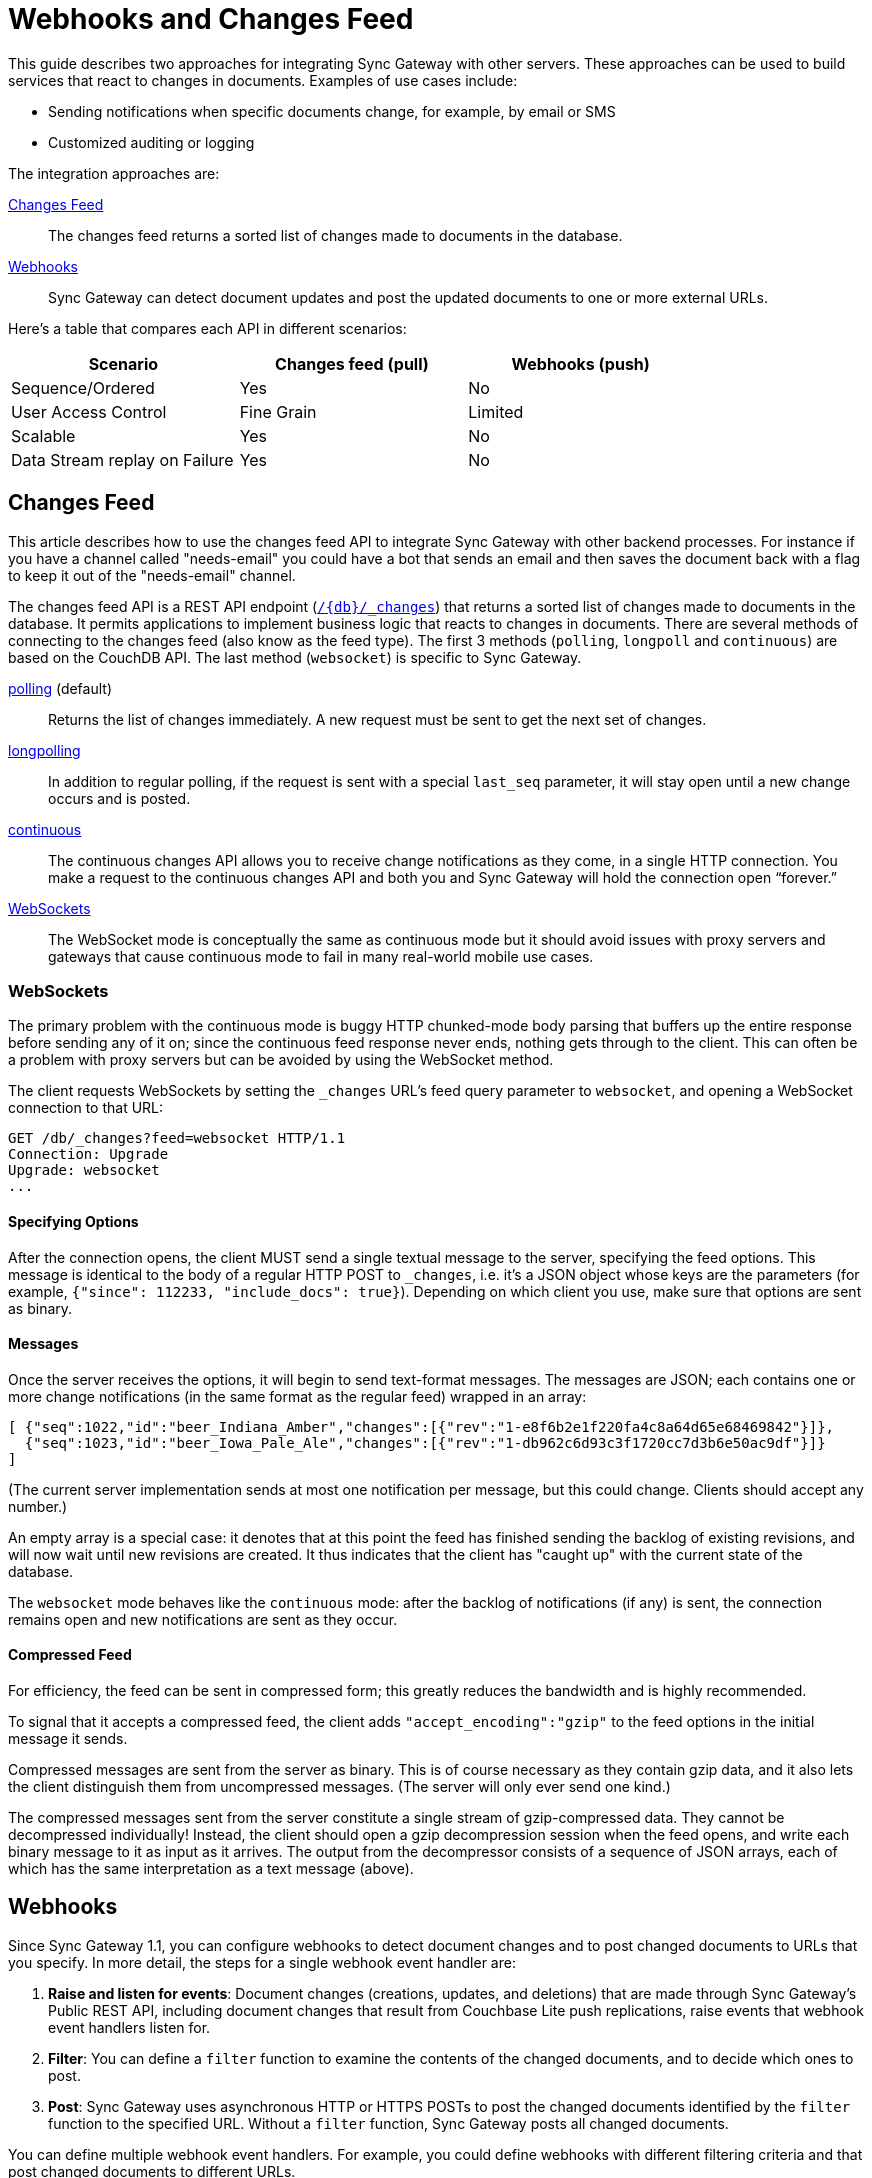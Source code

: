 = Webhooks and Changes Feed
:idprefix:
:idseparator: -
:url-couchdb: http://guide.couchdb.org/draft/notifications.html

This guide describes two approaches for integrating Sync Gateway with other servers.
These approaches can be used to build services that react to changes in documents.
Examples of use cases include:

* Sending notifications when specific documents change, for example, by email or SMS
* Customized auditing or logging

The integration approaches are:

<<changes-feed>>::
The changes feed returns a sorted list of changes made to documents in the database.
<<webhooks>>::
Sync Gateway can detect document updates and post the updated documents to one or more external URLs.

Here's a table that compares each API in different scenarios:

[cols="1,1,1",width="80%"]
|===
|Scenario |Changes feed (pull) |Webhooks (push)

|Sequence/Ordered
|Yes
|No

|User Access Control
|Fine Grain
|Limited

|Scalable
|Yes
|No

|Data Stream replay on Failure
|Yes
|No
|===

== Changes Feed

This article describes how to use the changes feed API to integrate Sync Gateway with other backend processes.
For instance if you have a channel called "needs-email" you could have a bot that sends an email and then saves the document back with a flag to keep it out of the "needs-email" channel.

The changes feed API is a REST API endpoint (xref:sync-gateway-public.adoc#/database/get\__db___changes[`+/{db}/_changes+`]) that returns a sorted list of changes made to documents in the database.
It permits applications to implement business logic that reacts to changes in documents.
There are several methods of connecting to the changes feed (also know as the feed type).
The first 3 methods (`polling`, `longpoll` and `continuous`) are based on the CouchDB API.
The last method (`websocket`) is specific to Sync Gateway.

{url-couchdb}#polling[polling] (default)::
Returns the list of changes immediately.
A new request must be sent to get the next set of changes.
{url-couchdb}#long[longpolling]::
In addition to regular polling, if the request is sent with a special `last_seq` parameter, it will stay open until a new change occurs and is posted.
{url-couchdb}#continuous[continuous]::
The continuous changes API allows you to receive change notifications as they come, in a single HTTP connection.
You make a request to the continuous changes API and both you and Sync Gateway will hold the connection open “forever.”
<<websockets>>::
The WebSocket mode is conceptually the same as continuous mode but it should avoid issues with proxy servers and gateways that cause continuous mode to fail in many real-world mobile use cases.

=== WebSockets

The primary problem with the continuous mode is buggy HTTP chunked-mode body parsing that buffers up the entire response before sending any of it on;
since the continuous feed response never ends, nothing gets through to the client.
This can often be a problem with proxy servers but can be avoided by using the WebSocket method.

The client requests WebSockets by setting the `_changes` URL's feed query parameter to `websocket`, and opening a WebSocket connection to that URL:

[source]
----
GET /db/_changes?feed=websocket HTTP/1.1
Connection: Upgrade
Upgrade: websocket
...
----

==== Specifying Options

After the connection opens, the client MUST send a single textual message to the server, specifying the feed options.
This message is identical to the body of a regular HTTP POST to `_changes`, i.e. it's a JSON object whose keys are the parameters (for example, `{"since": 112233, "include_docs": true}`).
Depending on which client you use, make sure that options are sent as binary.

==== Messages

Once the server receives the options, it will begin to send text-format messages. The messages are JSON;
each contains one or more change notifications (in the same format as the regular feed) wrapped in an array:

[source]
----
[ {"seq":1022,"id":"beer_Indiana_Amber","changes":[{"rev":"1-e8f6b2e1f220fa4c8a64d65e68469842"}]},
  {"seq":1023,"id":"beer_Iowa_Pale_Ale","changes":[{"rev":"1-db962c6d93c3f1720cc7d3b6e50ac9df"}]}
]
----

(The current server implementation sends at most one notification per message, but this could change.
Clients should accept any number.)

An empty array is a special case: it denotes that at this point the feed has finished sending the backlog of existing revisions, and will now wait until new revisions are created.
It thus indicates that the client has "caught up" with the current state of the database.

The `websocket` mode behaves like the `continuous` mode: after the backlog of notifications (if any) is sent, the connection remains open and new notifications are sent as they occur.

==== Compressed Feed

For efficiency, the feed can be sent in compressed form; this greatly reduces the bandwidth and is highly recommended.

To signal that it accepts a compressed feed, the client adds `"accept_encoding":"gzip"` to the feed options in the initial message it sends.

Compressed messages are sent from the server as binary.
This is of course necessary as they contain gzip data, and it also lets the client distinguish them from uncompressed messages.
(The server will only ever send one kind.)

The compressed messages sent from the server constitute a single stream of gzip-compressed data.
They cannot be decompressed individually!
Instead, the client should open a gzip decompression session when the feed opens, and write each binary message to it as input as it arrives.
The output from the decompressor consists of a sequence of JSON arrays, each of which has the same interpretation as a text message (above).

== Webhooks

Since Sync Gateway 1.1, you can configure webhooks to detect document changes and to post changed documents to URLs that you specify.
In more detail, the steps for a single webhook event handler are:

. *Raise and listen for events*: Document changes (creations, updates, and deletions) that are made through Sync Gateway's Public REST API, including document changes that result from Couchbase Lite push replications, raise events that webhook event handlers listen for.
. *Filter*: You can define a `filter` function to examine the contents of the changed documents, and to decide which ones to post.
. *Post*: Sync Gateway uses asynchronous HTTP or HTTPS POSTs to post the changed documents identified by the `filter` function to the specified URL.
Without a `filter` function, Sync Gateway posts all changed documents.

You can define multiple webhook event handlers.
For example, you could define webhooks with different filtering criteria and that post changed documents to different URLs.

CAUTION: Webhooks post your application's data, which might include user data, to URLs.
Consider the security implications.

=== When events are raised

Sync Gateway raises a `document_changed` event every time it writes a document to a Couchbase Server bucket, such as during a Couchbase Lite push replication session.

You can configure event handlers for webhooks with the xref:config-properties.adoc#databases-foo_db-event_handlers[event_handlers] property in the database configuration section of the JSON configuration file.

==== Examples

Following is a simple example of a `webhook` event handler.
In this case, a single instance of a `webhook` event handler is defined for the event `document_changed`.
Every time a document changes, the document is sent to the URL `+http://someurl.com+`.

[source,javascript]
----
"event_handlers": {
    "document_changed": [
        {
            "handler": "webhook",
            "url": "http://someurl.com"
        }
    ]
}
----

Following is an example that defines two `webhook` event handlers.
The `filter` function in the first handler recognizes documents with `doc.type` equal to `A` and posts the documents to the URL `+http://someurl.com/type_A+`.
The `filter` function in the second handler recognizes documents with `doc.type` equal to B and posts the documents to the URL `+http://someurl.com/type_B+`.

[source,javascript]
----
"event_handlers": {
      "document_changed": [
        {"handler": "webhook",
         "url": "http://someurl.com/type_A",
         "filter": `function(doc) {
              if (doc.type == "A") {
                return true;
              }
              return false;
            }`
         },
        {"handler": "webhook",
         "url": "http://someurl.com/type_B",
         "filter": `function(doc) {
              if (doc.type == "B") {
                return true;
              }
              return false;
            }`
        }
     ]
  }
----
